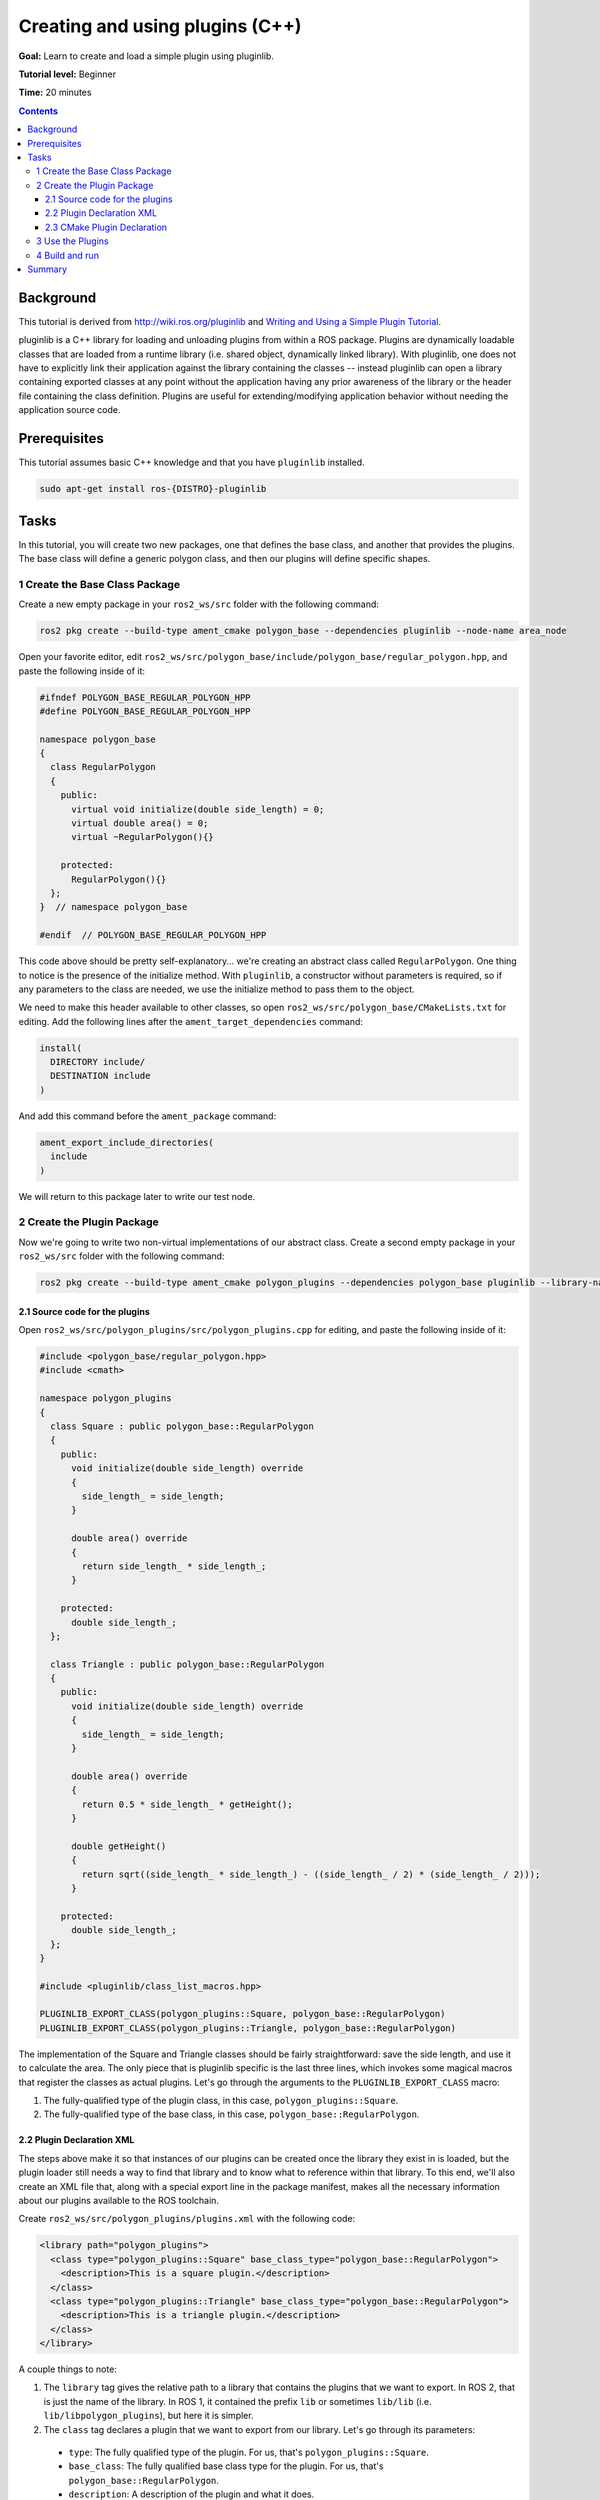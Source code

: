 .. redirect-from::

    Tutorials/Pluginlib

Creating and using plugins (C++)
================================

**Goal:** Learn to create and load a simple plugin using pluginlib.

**Tutorial level:** Beginner

**Time:** 20 minutes

.. contents:: Contents
   :depth: 3
   :local:

Background
----------

This tutorial is derived from `<http://wiki.ros.org/pluginlib>`_ and `Writing and Using a Simple Plugin Tutorial <http://wiki.ros.org/pluginlib/Tutorials/Writing%20and%20Using%20a%20Simple%20Plugin>`_.

pluginlib is a C++ library for loading and unloading plugins from within a ROS package.
Plugins are dynamically loadable classes that are loaded from a runtime library (i.e. shared object, dynamically linked library).
With pluginlib, one does not have to explicitly link their application against the library containing the classes -- instead pluginlib can open a library containing exported classes at any point without the application having any prior awareness of the library or the header file containing the class definition.
Plugins are useful for extending/modifying application behavior without needing the application source code.

Prerequisites
-------------

This tutorial assumes basic C++ knowledge and that you have ``pluginlib`` installed.

.. code-block:: console

  sudo apt-get install ros-{DISTRO}-pluginlib


Tasks
-----

In this tutorial, you will create two new packages, one that defines the base class, and another that provides the plugins.
The base class will define a generic polygon class, and then our plugins will define specific shapes.

1 Create the Base Class Package
^^^^^^^^^^^^^^^^^^^^^^^^^^^^^^^

Create a new empty package in your ``ros2_ws/src`` folder with the following command:

.. code-block:: console

  ros2 pkg create --build-type ament_cmake polygon_base --dependencies pluginlib --node-name area_node


Open your favorite editor, edit ``ros2_ws/src/polygon_base/include/polygon_base/regular_polygon.hpp``, and paste the following inside of it:

.. code-block:: C++

    #ifndef POLYGON_BASE_REGULAR_POLYGON_HPP
    #define POLYGON_BASE_REGULAR_POLYGON_HPP

    namespace polygon_base
    {
      class RegularPolygon
      {
        public:
          virtual void initialize(double side_length) = 0;
          virtual double area() = 0;
          virtual ~RegularPolygon(){}

        protected:
          RegularPolygon(){}
      };
    }  // namespace polygon_base

    #endif  // POLYGON_BASE_REGULAR_POLYGON_HPP

This code above should be pretty self-explanatory... we're creating an abstract class called ``RegularPolygon``.
One thing to notice is the presence of the initialize method.
With ``pluginlib``, a constructor without parameters is required, so if any parameters to the class are needed, we use the initialize method to pass them to the object.

We need to make this header available to other classes, so open ``ros2_ws/src/polygon_base/CMakeLists.txt`` for editing.
Add the following lines after the ``ament_target_dependencies`` command:

.. code-block:: cmake

    install(
      DIRECTORY include/
      DESTINATION include
    )

And add this command before the ``ament_package`` command:

.. code-block:: cmake

    ament_export_include_directories(
      include
    )

We will return to this package later to write our test node.

2 Create the Plugin Package
^^^^^^^^^^^^^^^^^^^^^^^^^^^

Now we're going to write two non-virtual implementations of our abstract class.
Create a second empty package in your ``ros2_ws/src`` folder with the following command:

.. code-block:: console

  ros2 pkg create --build-type ament_cmake polygon_plugins --dependencies polygon_base pluginlib --library-name polygon_plugins

2.1 Source code for the plugins
~~~~~~~~~~~~~~~~~~~~~~~~~~~~~~~

Open ``ros2_ws/src/polygon_plugins/src/polygon_plugins.cpp`` for editing, and paste the following inside of it:

.. code-block:: C++

    #include <polygon_base/regular_polygon.hpp>
    #include <cmath>

    namespace polygon_plugins
    {
      class Square : public polygon_base::RegularPolygon
      {
        public:
          void initialize(double side_length) override
          {
            side_length_ = side_length;
          }

          double area() override
          {
            return side_length_ * side_length_;
          }

        protected:
          double side_length_;
      };

      class Triangle : public polygon_base::RegularPolygon
      {
        public:
          void initialize(double side_length) override
          {
            side_length_ = side_length;
          }

          double area() override
          {
            return 0.5 * side_length_ * getHeight();
          }

          double getHeight()
          {
            return sqrt((side_length_ * side_length_) - ((side_length_ / 2) * (side_length_ / 2)));
          }

        protected:
          double side_length_;
      };
    }

    #include <pluginlib/class_list_macros.hpp>

    PLUGINLIB_EXPORT_CLASS(polygon_plugins::Square, polygon_base::RegularPolygon)
    PLUGINLIB_EXPORT_CLASS(polygon_plugins::Triangle, polygon_base::RegularPolygon)

The implementation of the Square and Triangle classes should be fairly straightforward: save the side length, and use it to calculate the area.
The only piece that is pluginlib specific is the last three lines, which invokes some magical macros that register the classes as actual plugins.
Let's go through the arguments to the ``PLUGINLIB_EXPORT_CLASS`` macro:

1. The fully-qualified type of the plugin class, in this case, ``polygon_plugins::Square``.
2. The fully-qualified type of the base class, in this case, ``polygon_base::RegularPolygon``.

2.2 Plugin Declaration XML
~~~~~~~~~~~~~~~~~~~~~~~~~~

The steps above make it so that instances of our plugins can be created once the library they exist in is loaded, but the plugin loader still needs a way to find that library and to know what to reference within that library.
To this end, we'll also create an XML file that, along with a special export line in the package manifest, makes all the necessary information about our plugins available to the ROS toolchain.

Create ``ros2_ws/src/polygon_plugins/plugins.xml`` with the following code:

.. code-block:: XML

    <library path="polygon_plugins">
      <class type="polygon_plugins::Square" base_class_type="polygon_base::RegularPolygon">
        <description>This is a square plugin.</description>
      </class>
      <class type="polygon_plugins::Triangle" base_class_type="polygon_base::RegularPolygon">
        <description>This is a triangle plugin.</description>
      </class>
    </library>

A couple things to note:

1. The ``library`` tag gives the relative path to a library that contains the plugins that we want to export.
   In ROS 2, that is just the name of the library. In ROS 1, it contained the prefix ``lib`` or sometimes ``lib/lib`` (i.e. ``lib/libpolygon_plugins``), but here it is simpler.
2. The ``class`` tag declares a plugin that we want to export from our library.
   Let's go through its parameters:

  * ``type``: The fully qualified type of the plugin. For us, that's ``polygon_plugins::Square``.
  * ``base_class``: The fully qualified base class type for the plugin. For us, that's ``polygon_base::RegularPolygon``.
  * ``description``: A description of the plugin and what it does.
  * ``name``: There used to be a name attribute, but it is no longer required.

2.3 CMake Plugin Declaration
~~~~~~~~~~~~~~~~~~~~~~~~~~~~

The last step is to export your plugins via ``CMakeLists.txt``.
This is a change from ROS 1, where the exporting was done via ``package.xml``.
Add the following block to your ``ros2_ws/src/polygon_plugins/CMakeLists.txt`` after the line reading ``find_package(pluginlib REQUIRED)``:

.. code-block:: cmake

    add_library(polygon_plugins src/polygon_plugins.cpp)
    target_include_directories(polygon_plugins PUBLIC
      $<BUILD_INTERFACE:${CMAKE_CURRENT_SOURCE_DIR}/include>
      $<INSTALL_INTERFACE:include>)
    ament_target_dependencies(
      polygon_plugins
      polygon_base
      pluginlib
    )

    pluginlib_export_plugin_description_file(polygon_base plugins.xml)

    install(
      TARGETS polygon_plugins
      EXPORT export_${PROJECT_NAME}
      ARCHIVE DESTINATION lib
      LIBRARY DESTINATION lib
      RUNTIME DESTINATION bin
    )

The arguments to the ``pluginlib_export_plugin_description_file`` command are:

1. The package with the base class, i.e. ``polygon_base``.
2. The relative path to the Plugin Declaration xml, i.e. ``plugins.xml``.

Lastly, before the ``ament_package`` command, add:

.. code-block:: cmake

  ament_export_libraries(
    polygon_plugins
  )
  ament_export_targets(
    export_${PROJECT_NAME}
  )

3 Use the Plugins
^^^^^^^^^^^^^^^^^

Now its time to use the plugins. This can be done in any package, but here we're going to do it in the base package.
Edit ``ros2_ws/src/polygon_base/src/area_node.cpp`` to contain the following:

.. code-block:: C++

    #include <pluginlib/class_loader.hpp>
    #include <polygon_base/regular_polygon.hpp>

    int main(int argc, char** argv)
    {
      // To avoid unused parameter warnings
      (void) argc;
      (void) argv;

      pluginlib::ClassLoader<polygon_base::RegularPolygon> poly_loader("polygon_base", "polygon_base::RegularPolygon");

      try
      {
        std::shared_ptr<polygon_base::RegularPolygon> triangle = poly_loader.createSharedInstance("polygon_plugins::Triangle");
        triangle->initialize(10.0);

        std::shared_ptr<polygon_base::RegularPolygon> square = poly_loader.createSharedInstance("polygon_plugins::Square");
        square->initialize(10.0);

        printf("Triangle area: %.2f\n", triangle->area());
        printf("Square area: %.2f\n", square->area());
      }
      catch(pluginlib::PluginlibException& ex)
      {
        printf("The plugin failed to load for some reason. Error: %s\n", ex.what());
      }

      return 0;
    }

The ``ClassLoader`` is the key class to understand, defined in the ``class_loader.hpp`` `header file <https://github.com/ros/pluginlib/blob/ros2/pluginlib/include/pluginlib/class_loader.hpp>`_:

 * It is templated with the base class, i.e. ``polygon_base::RegularPolygon``.
 * The first argument is a string for the package name of the base class, i.e. ``polygon_base``.
 * The second argument is a string with the fully qualified base class type for the plugin, i.e. ``polygon_base::RegularPolygon``.

There are a number of ways to instantiate an instance of the class.
In this example, we're using shared pointers.
We just need to call ``createSharedInstance`` with the fully-qualified type of the plugin class, in this case, ``polygon_plugins::Square``.

Important note: the ``polygon_base`` package in which this node is defined does NOT depend on the ``polygon_plugins`` class.
The plugins will be loaded dynamically without any dependency needing to be declared.
Furthermore, we're instantiating the classes with hardcoded plugin names, but you can also do so dynamically with parameters, etc.

4 Build and run
^^^^^^^^^^^^^^^

Navigate back to the root of your workspace, ``ros2_ws``, and build your new packages:

.. code-block:: console

    colcon build --packages-select polygon_base polygon_plugins

From ``ros2_ws``, be sure to source the setup files:

.. tabs::

  .. group-tab:: Linux

    .. code-block:: console

      source install/setup.bash

  .. group-tab:: macOS

    .. code-block:: console

      . install/setup.bash

  .. group-tab:: Windows

    .. code-block:: console

      call install/setup.bat

Now run the node:

.. code-block:: console

     ros2 run polygon_base area_node

It should print:

.. code-block:: console

    Triangle area: 43.30
    Square area: 100.00

Summary
-------

Congratulations! You've just written and used your first plugins.
